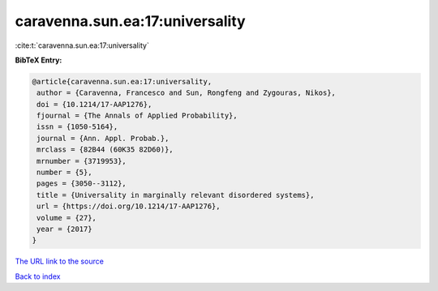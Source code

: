 caravenna.sun.ea:17:universality
================================

:cite:t:`caravenna.sun.ea:17:universality`

**BibTeX Entry:**

.. code-block:: bibtex

   @article{caravenna.sun.ea:17:universality,
    author = {Caravenna, Francesco and Sun, Rongfeng and Zygouras, Nikos},
    doi = {10.1214/17-AAP1276},
    fjournal = {The Annals of Applied Probability},
    issn = {1050-5164},
    journal = {Ann. Appl. Probab.},
    mrclass = {82B44 (60K35 82D60)},
    mrnumber = {3719953},
    number = {5},
    pages = {3050--3112},
    title = {Universality in marginally relevant disordered systems},
    url = {https://doi.org/10.1214/17-AAP1276},
    volume = {27},
    year = {2017}
   }
`The URL link to the source <ttps://doi.org/10.1214/17-AAP1276}>`_


`Back to index <../By-Cite-Keys.html>`_
